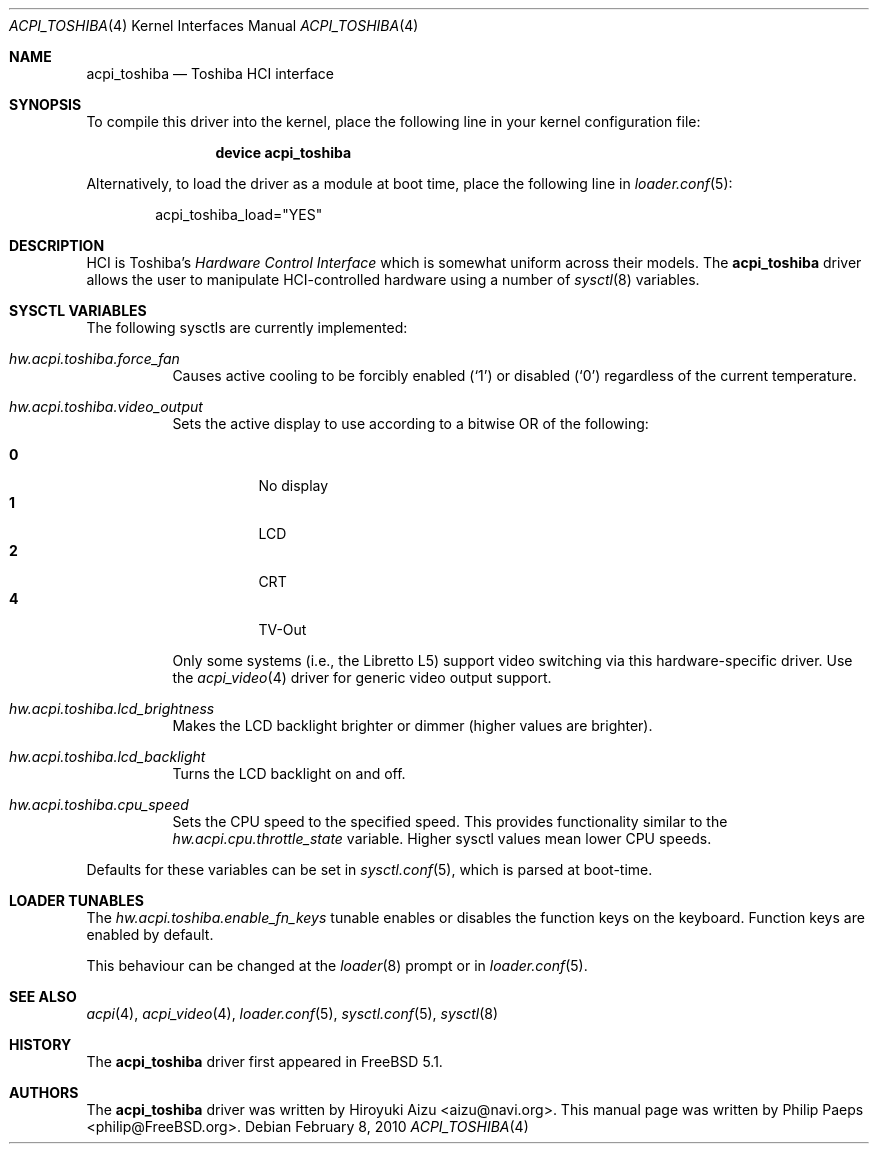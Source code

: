 .\"
.\" Copyright (c) 2003 Philip Paeps <philip@FreeBSD.org>
.\" All rights reserved.
.\"
.\" Redistribution and use in source and binary forms, with or without
.\" modification, are permitted provided that the following conditions
.\" are met:
.\" 1. Redistributions of source code must retain the above copyright
.\"    notice, this list of conditions and the following disclaimer.
.\" 2. Redistributions in binary form must reproduce the above copyright
.\"    notice, this list of conditions and the following disclaimer in the
.\"    documentation and/or other materials provided with the distribution.
.\"
.\" THIS SOFTWARE IS PROVIDED BY THE AUTHOR AND CONTRIBUTORS ``AS IS'' AND
.\" ANY EXPRESS OR IMPLIED WARRANTIES, INCLUDING, BUT NOT LIMITED TO, THE
.\" IMPLIED WARRANTIES OF MERCHANTABILITY AND FITNESS FOR A PARTICULAR PURPOSE
.\" ARE DISCLAIMED.  IN NO EVENT SHALL THE AUTHOR OR CONTRIBUTORS BE LIABLE
.\" FOR ANY DIRECT, INDIRECT, INCIDENTAL, SPECIAL, EXEMPLARY, OR CONSEQUENTIAL
.\" DAMAGES (INCLUDING, BUT NOT LIMITED TO, PROCUREMENT OF SUBSTITUTE GOODS
.\" OR SERVICES; LOSS OF USE, DATA, OR PROFITS; OR BUSINESS INTERRUPTION)
.\" HOWEVER CAUSED AND ON ANY THEORY OF LIABILITY, WHETHER IN CONTRACT, STRICT
.\" LIABILITY, OR TORT (INCLUDING NEGLIGENCE OR OTHERWISE) ARISING IN ANY WAY
.\" OUT OF THE USE OF THIS SOFTWARE, EVEN IF ADVISED OF THE POSSIBILITY OF
.\" SUCH DAMAGE.
.\"
.\" $FreeBSD: release/10.0.0/share/man/man4/acpi_toshiba.4 203687 2010-02-08 21:01:41Z gavin $
.\"
.Dd February 8, 2010
.Dt ACPI_TOSHIBA 4
.Os
.Sh NAME
.Nm acpi_toshiba
.Nd Toshiba HCI interface
.Sh SYNOPSIS
To compile this driver into the kernel,
place the following line in your
kernel configuration file:
.Bd -ragged -offset indent
.Cd "device acpi_toshiba"
.Ed
.Pp
Alternatively, to load the driver as a
module at boot time, place the following line in
.Xr loader.conf 5 :
.Bd -literal -offset indent
acpi_toshiba_load="YES"
.Ed
.Sh DESCRIPTION
HCI is Toshiba's
.Em "Hardware Control Interface"
which is somewhat uniform across their models.
The
.Nm
driver allows the user to manipulate HCI-controlled hardware using a number of
.Xr sysctl 8
variables.
.Sh SYSCTL VARIABLES
The following sysctls are currently implemented:
.Bl -tag -width indent
.It Va hw.acpi.toshiba.force_fan
Causes active cooling to be forcibly enabled
.Pq Ql 1
or disabled
.Pq Ql 0
regardless of the current temperature.
.It Va hw.acpi.toshiba.video_output
Sets the active display to use according to a bitwise OR of the following:
.Pp
.Bl -tag -width indent -compact
.It Li 0
No display
.It Li 1
LCD
.It Li 2
CRT
.It Li 4
TV-Out
.El
.Pp
Only some systems (i.e., the Libretto L5) support video switching via
this hardware-specific driver.
Use the
.Xr acpi_video 4
driver for generic video output support.
.It Va hw.acpi.toshiba.lcd_brightness
Makes the LCD backlight brighter or dimmer (higher values are brighter).
.It Va hw.acpi.toshiba.lcd_backlight
Turns the LCD backlight on and off.
.It Va hw.acpi.toshiba.cpu_speed
Sets the CPU speed to the specified speed.
This provides functionality similar to the
.Va hw.acpi.cpu.throttle_state
variable.
Higher sysctl values mean lower CPU speeds.
.El
.Pp
Defaults for these variables can be set in
.Xr sysctl.conf 5 ,
which is parsed at boot-time.
.Sh LOADER TUNABLES
The
.Va hw.acpi.toshiba.enable_fn_keys
tunable enables or disables the function keys on the keyboard.
Function keys are enabled by default.
.Pp
This behaviour can be changed at the
.Xr loader 8
prompt or in
.Xr loader.conf 5 .
.Sh SEE ALSO
.Xr acpi 4 ,
.Xr acpi_video 4 ,
.Xr loader.conf 5 ,
.Xr sysctl.conf 5 ,
.Xr sysctl 8
.Sh HISTORY
The
.Nm
driver first appeared in
.Fx 5.1 .
.Sh AUTHORS
.An -nosplit
The
.Nm
driver was written by
.An Hiroyuki Aizu Aq aizu@navi.org .
This manual page was written by
.An Philip Paeps Aq philip@FreeBSD.org .
